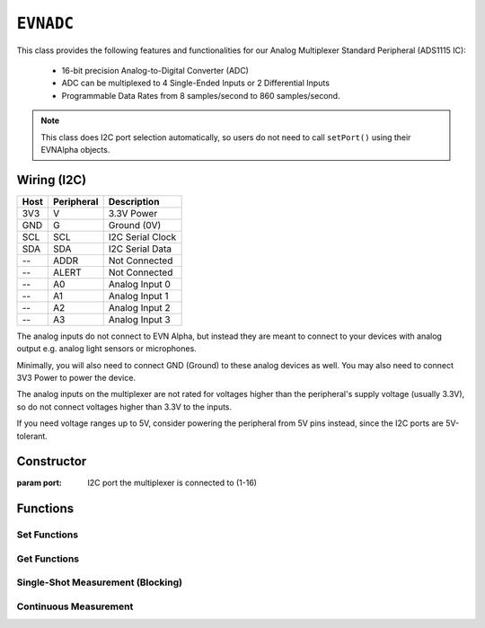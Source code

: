 ``EVNADC``
================

This class provides the following features and functionalities for our Analog Multiplexer Standard Peripheral (ADS1115 IC):

    * 16-bit precision Analog-to-Digital Converter (ADC)
    * ADC can be multiplexed to 4 Single-Ended Inputs or 2 Differential Inputs
    * Programmable Data Rates from 8 samples/second to 860 samples/second.

.. note:: This class does I2C port selection automatically, so users do not need to call ``setPort()`` using their EVNAlpha objects.

Wiring (I2C)
------------

====  ==========  ===========
Host  Peripheral  Description
====  ==========  ===========
3V3   V           3.3V Power
GND   G           Ground (0V)
SCL   SCL         I2C Serial Clock
SDA   SDA         I2C Serial Data
 --   ADDR        Not Connected
 --   ALERT       Not Connected
 --   A0          Analog Input 0
 --   A1          Analog Input 1
 --   A2          Analog Input 2
 --   A3          Analog Input 3
====  ==========  ===========

The analog inputs do not connect to EVN Alpha, but instead they are meant to connect to your devices with analog output e.g. analog light sensors or microphones.

Minimally, you will also need to connect GND (Ground) to these analog devices as well. You may also need to connect 3V3 Power to power the device.

The analog inputs on the multiplexer are not rated for voltages higher than the peripheral's supply voltage (usually 3.3V), so do not connect voltages higher than 3.3V to the inputs.

If you need voltage ranges up to 5V, consider powering the peripheral from 5V pins instead, since the I2C ports are 5V-tolerant.

Constructor
-----------

.. class:: EVNADC(uint8_t port)

    :param port: I2C port the multiplexer is connected to (1-16)

Functions
---------
.. function:: bool begin()

    Initializes analog multiplexer. Call this function before using the other functions.

    :returns: Boolean indicating whether the multiplexer was successfully initialized. If ``false`` is returned, all other functions will return 0.

Set Functions
"""""""""""""""

.. function:: void setDataRate(data_rate data_rate)

.. function:: void setRange(range range)

Get Functions
"""""""""""""""

.. function:: data_rate getDataRate()
    
.. function:: range getRange()

Single-Shot Measurement (Blocking)
""""""""""""""""""""""""""""""""""

.. function:: float read(uint8_t pin)

    Reads analog voltage on an input channel using 

    This function is blocking because it requests the ADC to start a measurement, waits for the ADC to measure before collecting the reading.

    However, this may be fast enough depending on your use case. 

.. function:: bool ready()


.. function:: bool request(uint8_t pin)


.. function:: float receive(bool blocking = true)


Continuous Measurement
"""""""""""""""""""""""

.. function:: void startContinuous(uint8_t pin)
.. function:: bool readyContinuous()
.. function:: float readContinuous()

